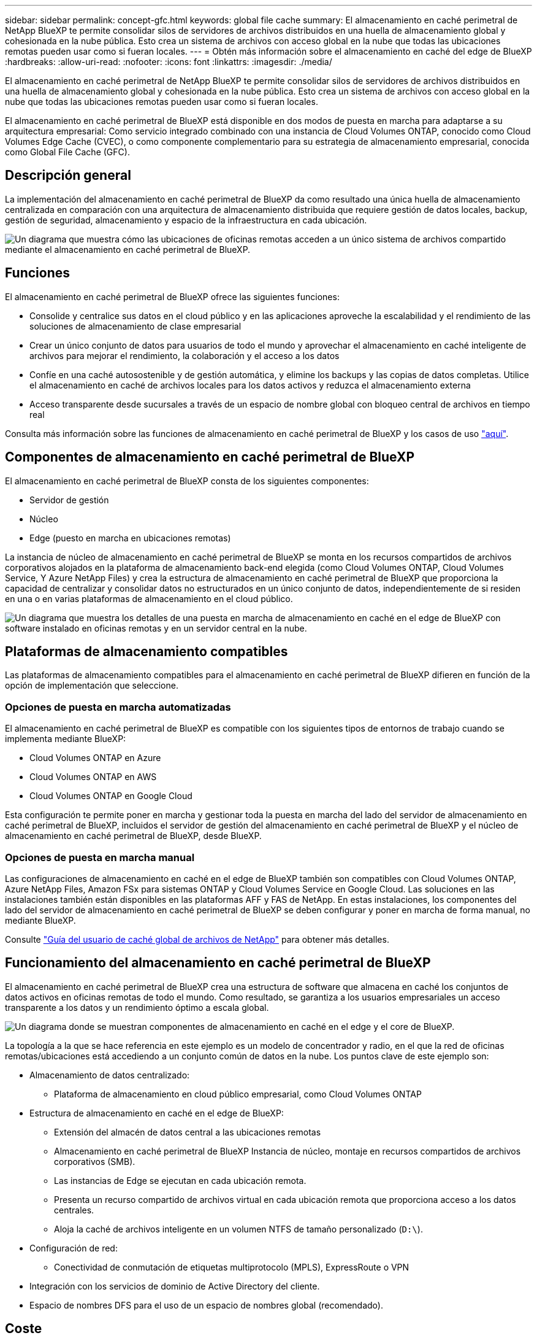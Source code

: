 ---
sidebar: sidebar 
permalink: concept-gfc.html 
keywords: global file cache 
summary: El almacenamiento en caché perimetral de NetApp BlueXP te permite consolidar silos de servidores de archivos distribuidos en una huella de almacenamiento global y cohesionada en la nube pública. Esto crea un sistema de archivos con acceso global en la nube que todas las ubicaciones remotas pueden usar como si fueran locales. 
---
= Obtén más información sobre el almacenamiento en caché del edge de BlueXP
:hardbreaks:
:allow-uri-read: 
:nofooter: 
:icons: font
:linkattrs: 
:imagesdir: ./media/


[role="lead"]
El almacenamiento en caché perimetral de NetApp BlueXP te permite consolidar silos de servidores de archivos distribuidos en una huella de almacenamiento global y cohesionada en la nube pública. Esto crea un sistema de archivos con acceso global en la nube que todas las ubicaciones remotas pueden usar como si fueran locales.

El almacenamiento en caché perimetral de BlueXP está disponible en dos modos de puesta en marcha para adaptarse a su arquitectura empresarial: Como servicio integrado combinado con una instancia de Cloud Volumes ONTAP, conocido como Cloud Volumes Edge Cache (CVEC), o como componente complementario para su estrategia de almacenamiento empresarial, conocida como Global File Cache (GFC).



== Descripción general

La implementación del almacenamiento en caché perimetral de BlueXP da como resultado una única huella de almacenamiento centralizada en comparación con una arquitectura de almacenamiento distribuida que requiere gestión de datos locales, backup, gestión de seguridad, almacenamiento y espacio de la infraestructura en cada ubicación.

image:diagram_gfc_image1.png["Un diagrama que muestra cómo las ubicaciones de oficinas remotas acceden a un único sistema de archivos compartido mediante el almacenamiento en caché perimetral de BlueXP."]



== Funciones

El almacenamiento en caché perimetral de BlueXP ofrece las siguientes funciones:

* Consolide y centralice sus datos en el cloud público y en las aplicaciones aproveche la escalabilidad y el rendimiento de las soluciones de almacenamiento de clase empresarial
* Crear un único conjunto de datos para usuarios de todo el mundo y aprovechar el almacenamiento en caché inteligente de archivos para mejorar el rendimiento, la colaboración y el acceso a los datos
* Confíe en una caché autosostenible y de gestión automática, y elimine los backups y las copias de datos completas. Utilice el almacenamiento en caché de archivos locales para los datos activos y reduzca el almacenamiento externa
* Acceso transparente desde sucursales a través de un espacio de nombre global con bloqueo central de archivos en tiempo real


Consulta más información sobre las funciones de almacenamiento en caché perimetral de BlueXP y los casos de uso https://bluexp.netapp.com/global-file-cache["aquí"^].



== Componentes de almacenamiento en caché perimetral de BlueXP

El almacenamiento en caché perimetral de BlueXP consta de los siguientes componentes:

* Servidor de gestión
* Núcleo
* Edge (puesto en marcha en ubicaciones remotas)


La instancia de núcleo de almacenamiento en caché perimetral de BlueXP se monta en los recursos compartidos de archivos corporativos alojados en la plataforma de almacenamiento back-end elegida (como Cloud Volumes ONTAP, Cloud Volumes Service, Y Azure NetApp Files) y crea la estructura de almacenamiento en caché perimetral de BlueXP que proporciona la capacidad de centralizar y consolidar datos no estructurados en un único conjunto de datos, independientemente de si residen en una o en varias plataformas de almacenamiento en el cloud público.

image:diagram_gfc_image2.png["Un diagrama que muestra los detalles de una puesta en marcha de almacenamiento en caché en el edge de BlueXP con software instalado en oficinas remotas y en un servidor central en la nube."]



== Plataformas de almacenamiento compatibles

Las plataformas de almacenamiento compatibles para el almacenamiento en caché perimetral de BlueXP difieren en función de la opción de implementación que seleccione.



=== Opciones de puesta en marcha automatizadas

El almacenamiento en caché perimetral de BlueXP es compatible con los siguientes tipos de entornos de trabajo cuando se implementa mediante BlueXP:

* Cloud Volumes ONTAP en Azure
* Cloud Volumes ONTAP en AWS
* Cloud Volumes ONTAP en Google Cloud


Esta configuración te permite poner en marcha y gestionar toda la puesta en marcha del lado del servidor de almacenamiento en caché perimetral de BlueXP, incluidos el servidor de gestión del almacenamiento en caché perimetral de BlueXP y el núcleo de almacenamiento en caché perimetral de BlueXP, desde BlueXP.



=== Opciones de puesta en marcha manual

Las configuraciones de almacenamiento en caché en el edge de BlueXP también son compatibles con Cloud Volumes ONTAP, Azure NetApp Files, Amazon FSx para sistemas ONTAP y Cloud Volumes Service en Google Cloud. Las soluciones en las instalaciones también están disponibles en las plataformas AFF y FAS de NetApp. En estas instalaciones, los componentes del lado del servidor de almacenamiento en caché perimetral de BlueXP se deben configurar y poner en marcha de forma manual, no mediante BlueXP.

Consulte https://repo.cloudsync.netapp.com/gfc/Global%20File%20Cache%202.3.0%20User%20Guide.pdf["Guía del usuario de caché global de archivos de NetApp"^] para obtener más detalles.



== Funcionamiento del almacenamiento en caché perimetral de BlueXP

El almacenamiento en caché perimetral de BlueXP crea una estructura de software que almacena en caché los conjuntos de datos activos en oficinas remotas de todo el mundo. Como resultado, se garantiza a los usuarios empresariales un acceso transparente a los datos y un rendimiento óptimo a escala global.

image:diagram_gfc_image3.png["Un diagrama donde se muestran componentes de almacenamiento en caché en el edge y el core de BlueXP."]

La topología a la que se hace referencia en este ejemplo es un modelo de concentrador y radio, en el que la red de oficinas remotas/ubicaciones está accediendo a un conjunto común de datos en la nube. Los puntos clave de este ejemplo son:

* Almacenamiento de datos centralizado:
+
** Plataforma de almacenamiento en cloud público empresarial, como Cloud Volumes ONTAP


* Estructura de almacenamiento en caché en el edge de BlueXP:
+
** Extensión del almacén de datos central a las ubicaciones remotas
** Almacenamiento en caché perimetral de BlueXP Instancia de núcleo, montaje en recursos compartidos de archivos corporativos (SMB).
** Las instancias de Edge se ejecutan en cada ubicación remota.
** Presenta un recurso compartido de archivos virtual en cada ubicación remota que proporciona acceso a los datos centrales.
** Aloja la caché de archivos inteligente en un volumen NTFS de tamaño personalizado (`D:\`).


* Configuración de red:
+
** Conectividad de conmutación de etiquetas multiprotocolo (MPLS), ExpressRoute o VPN


* Integración con los servicios de dominio de Active Directory del cliente.
* Espacio de nombres DFS para el uso de un espacio de nombres global (recomendado).




== Coste

El coste del uso del almacenamiento en caché perimetral de BlueXP depende del tipo de instalación que hayas elegido.

* Todas las instalaciones requieren que usted ponga en marcha uno o más volúmenes en el cloud (por ejemplo, Cloud Volumes ONTAP, Cloud Volumes Service o Azure NetApp Files). Esto resulta en cargos del proveedor de cloud seleccionado.
* Todas las instalaciones también requieren la puesta en marcha de dos o más máquinas virtuales (VM) en el cloud. Esto resulta en cargos del proveedor de cloud seleccionado.
+
** Servidor de gestión de almacenamiento en caché perimetral de BlueXP:
+
En Azure, se ejecuta en una máquina virtual D2S_V3 o equivalente (2 vCPU/8 GB de RAM) con SSD estándar de 127 GB

+
En AWS, se ejecuta en una instancia m4.Large o equivalente (2 vCPU/8 GB de RAM) con SSD de 127 GB de uso general

+
En Google Cloud, se ejecuta en una instancia n2-standard-2 o equivalente (2 vCPU/8 GB de RAM) con 127 GB de SSD de propósito general

** Núcleo de almacenamiento en caché perimetral de BlueXP:
+
En Azure, esto se ejecuta en una máquina virtual D8s_V4 o equivalente (8 vCPU/32 GB de RAM) con SSD premium de 127 GB

+
En AWS, se ejecuta en una instancia de m4,2xlarge o equivalente (8 vCPU/32 GB de RAM) con SSD de propósito general de 127 GB

+
En Google Cloud, se ejecuta en una instancia n2-standard-8 o equivalente (8 vCPU/32 GB de RAM) con 127 GB de SSD de propósito general



* Cuando se instala con Cloud Volumes ONTAP (las configuraciones compatibles puestas en marcha completamente mediante BlueXP), hay dos opciones de precio:
+
** En los sistemas Cloud Volumes ONTAP, puedes pagar $3.000 USD por cada instancia de Edge de almacenamiento en caché perimetral de BlueXP al año.
** Además, para los sistemas Cloud Volumes ONTAP en Azure y GCP, puede elegir el paquete Cloud Volumes ONTAP Edge Cache. Esta licencia basada en la capacidad te permite poner en marcha una única instancia de almacenamiento en caché perimetral de BlueXP para cada 3 TiB de capacidad adquirida. https://docs.netapp.com/us-en/bluexp-cloud-volumes-ontap/concept-licensing.html#capacity-based-licensing["Más información aquí"^].


* Cuando se instala con las opciones de implementación manual, el precio es diferente. Para ver una estimación de costes de alto nivel, consulte https://bluexp.netapp.com/global-file-cache/roi["Calcule cuánto puede ahorrar"^] También puede consultar a su ingeniero de soluciones de NetApp si quiere hablar de las mejores opciones para la puesta en marcha de su empresa.




== Licencia

El almacenamiento en caché perimetral de BlueXP incluye un servidor de administración de licencias (LMS) basado en software, que te permite consolidar la gestión de licencias e implementar licencias en todas las instancias del núcleo y el perímetro mediante un mecanismo automatizado.

Al implementar la primera instancia de Core en el centro de datos o en la nube, puede elegir designar dicha instancia como la LMS para su organización. Esta instancia LMS se configura una vez, se conecta al servicio de suscripción (a través de HTTPS) y valida su suscripción utilizando el ID de cliente proporcionado por nuestro departamento de soporte/operaciones al habilitar la suscripción. Después de realizar esta designación, asocie las instancias de Edge con el LMS proporcionando el ID de cliente y la dirección IP de la instancia de LMS.

Al adquirir licencias Edge adicionales o renovar su suscripción, nuestro departamento de soporte/operaciones actualiza los detalles de la licencia, por ejemplo, el número de sitios o la fecha de finalización de la suscripción. Una vez que LMS consulta al servicio de suscripción, los detalles de la licencia se actualizan automáticamente en la instancia de LMS y se aplican a las instancias de GFC Core y Edge.

Consulte https://repo.cloudsync.netapp.com/gfc/Global%20File%20Cache%202.3.0%20User%20Guide.pdf["Guía del usuario de caché global de archivos de NetApp"^] para obtener más información sobre las licencias.



== Limitaciones

La versión de almacenamiento en caché perimetral de BlueXP compatible con BlueXP (Cloud Volumes Edge Cache) requiere que la plataforma de almacenamiento de back-end utilizada como almacenamiento central debe ser un entorno de trabajo donde haya puesto en marcha un nodo único de Cloud Volumes ONTAP o un par de alta disponibilidad en Azure, AWS o Google Cloud.

Actualmente, otras plataformas de almacenamiento no son compatibles con BlueXP, pero se pueden implementar utilizando procedimientos de implementación anteriores. El resto de configuraciones, por ejemplo, Global File Cache con Amazon FSX para sistemas ONTAP, Azure NetApp Files o Cloud Volumes Service en Google Cloud, son compatibles con procedimientos anteriores. Consulte https://bluexp.netapp.com/global-file-cache/onboarding["Incorporación e información general sobre la caché de archivos global"^] para obtener más detalles.

